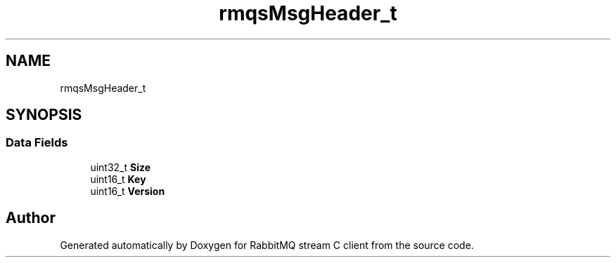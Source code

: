 .TH "rmqsMsgHeader_t" 3 "Mon Feb 20 2023" "RabbitMQ stream C client" \" -*- nroff -*-
.ad l
.nh
.SH NAME
rmqsMsgHeader_t
.SH SYNOPSIS
.br
.PP
.SS "Data Fields"

.in +1c
.ti -1c
.RI "uint32_t \fBSize\fP"
.br
.ti -1c
.RI "uint16_t \fBKey\fP"
.br
.ti -1c
.RI "uint16_t \fBVersion\fP"
.br
.in -1c

.SH "Author"
.PP 
Generated automatically by Doxygen for RabbitMQ stream C client from the source code\&.
